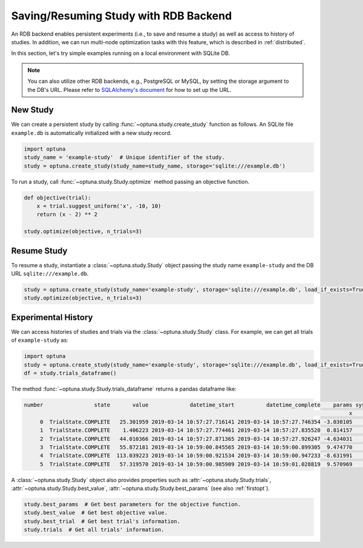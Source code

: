 .. _rdb:

Saving/Resuming Study with RDB Backend
==========================================

An RDB backend enables persistent experiments (i.e., to save and resume a study) as well as access to history of studies.
In addition, we can run multi-node optimization tasks with this feature, which is described in :ref:`distributed`.

In this section, let's try simple examples running on a local environment with SQLite DB.

.. note::
    You can also utilize other RDB backends, e.g., PostgreSQL or MySQL, by setting the storage argument to the DB's URL.
    Please refer to `SQLAlchemy's document <https://docs.sqlalchemy.org/en/latest/core/engines.html#database-urls>`_ for how to set up the URL.


New Study
---------

We can create a persistent study by calling :func:`~optuna.study.create_study` function as follows.
An SQLite file ``example.db`` is automatically initialized with a new study record.

.. code-block:: python

    import optuna
    study_name = 'example-study'  # Unique identifier of the study.
    study = optuna.create_study(study_name=study_name, storage='sqlite:///example.db')

To run a study, call :func:`~optuna.study.Study.optimize` method passing an objective function.

.. code-block:: python

    def objective(trial):
        x = trial.suggest_uniform('x', -10, 10)
        return (x - 2) ** 2

    study.optimize(objective, n_trials=3)

Resume Study
------------

To resume a study, instantiate a :class:`~optuna.study.Study` object passing the study name ``example-study`` and the DB URL ``sqlite:///example.db``.

.. code-block:: python

    study = optuna.create_study(study_name='example-study', storage='sqlite:///example.db', load_if_exists=True)
    study.optimize(objective, n_trials=3)

Experimental History
--------------------

We can access histories of studies and trials via the :class:`~optuna.study.Study` class.
For example, we can get all trials of ``example-study`` as:

.. code-block:: python

    import optuna
    study = optuna.create_study(study_name='example-study', storage='sqlite:///example.db', load_if_exists=True)
    df = study.trials_dataframe()

The method :func:`~optuna.study.Study.trials_dataframe` returns a pandas dataframe like:

.. code-block:: bash

    number                state       value             datetime_start          datetime_complete    params system_attrs
                                                                                                          x      _number
         0  TrialState.COMPLETE   25.301959 2019-03-14 10:57:27.716141 2019-03-14 10:57:27.746354 -3.030105            0
         1  TrialState.COMPLETE    1.406223 2019-03-14 10:57:27.774461 2019-03-14 10:57:27.835520  0.814157            1
         2  TrialState.COMPLETE   44.010366 2019-03-14 10:57:27.871365 2019-03-14 10:57:27.926247 -4.634031            2
         3  TrialState.COMPLETE   55.872181 2019-03-14 10:59:00.845565 2019-03-14 10:59:00.899305  9.474770            3
         4  TrialState.COMPLETE  113.039223 2019-03-14 10:59:00.921534 2019-03-14 10:59:00.947233 -8.631991            4
         5  TrialState.COMPLETE   57.319570 2019-03-14 10:59:00.985909 2019-03-14 10:59:01.028819  9.570969            5

A :class:`~optuna.study.Study` object also provides properties such as :attr:`~optuna.study.Study.trials`, :attr:`~optuna.study.Study.best_value`, :attr:`~optuna.study.Study.best_params` (see also :ref:`firstopt`).

.. code-block:: bash

    study.best_params  # Get best parameters for the objective function.
    study.best_value  # Get best objective value.
    study.best_trial  # Get best trial's information.
    study.trials  # Get all trials' information.
